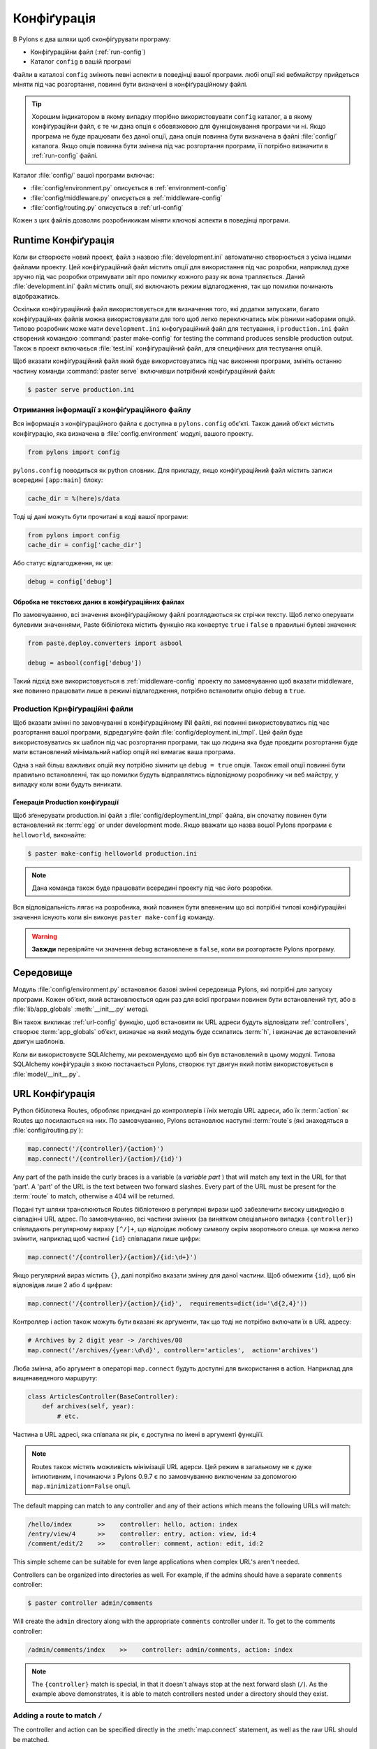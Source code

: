 .. _configuration:

============
Конфіґурація
============

В Pylons є два шляхи щоб сконфіґурувати програму:

* Конфіґураційни файл (:ref:`run-config`)
* Каталог ``config`` в вашій програмі

Файли в каталозі ``config`` змінють певні аспекти в поведінці вашої програми. любі опції які вебмайстру прийдеться міняти під час розгортання, повинні бути визначені в конфіґураційному файлі.

.. tip::
    Хорошим індикатором в якому випадку пторібно використовувати ``config`` каталог, а в якому конфіґураційни файл, є те чи дана опція є обовязковою для функціонування програми чи ні. Якщо програма не буде працювати без даної опції, дана опція повинна бути визначена в файлі :file:`config/` каталога. Якщо опція повинна бути змінена під час розгортання програми, її потрібно визначити в :ref:`run-config` файлі.

Каталог :file:`config/` вашої програми включає:

* :file:`config/environment.py` описується в :ref:`environment-config`
* :file:`config/middleware.py` описується в :ref:`middleware-config`
* :file:`config/routing.py` описується в :ref:`url-config`

Кожен з цих файлів дозволяє розробникикам міняти ключові аспекти в поведінці програми.
 
.. _run-config:

********************
Runtime Конфіґурація
********************

Коли ви створюєте новий проект, файл з назвою :file:`development.ini` автоматично створюється з усіма іншими файлами проекту. Цей конфіґураційний файл містить опції для використання під час розробки, наприклад дуже зручно під час розробки отримувати звіт про помилку кожного разу як вона трапляється. Даний :file:`development.ini` файл містить опції, які включають режим відлагодження, так що помилки починають відображатись.

Оскільки конфігураційний файл використовується для визначення того, які додатки запускати, багато конфіґураційних файлів можна використовувати для того щоб легко переключатись між різними наборами опцій. Типово розробник може мати ``development.ini`` кнфоґураційний файл для тестування, і ``production.ini`` файл створений командою :command:`paster make-config` for testing the command produces sensible production output. Також в проект включаєься :file:`test.ini` конфіґураційний файл, для специфічних для тестування опцій.

Щоб вказати конфіґураційний файл який буде використовуатись під час виконння програми, змініть останню частину команди :command:`paster serve` включивши потрібний конфіґураційний файл:

.. code-block :: bash 

    $ paster serve production.ini

.. seealso::
    Формат конфіґураційного файлу **і його опції** описані дуже детально в `Paste Deploy документації <http://pythonpaste.org/deploy/>`_.


Отримання інформації з конфіґураційного файлу
=============================================

Вся інформація з конфіґураційного файла є доступна в ``pylons.config`` обє’кті. Також даний об’єкт містить конфігурацію, яка визначена в :file:`config.environment` модулі, вашого проекту. 

.. code-block :: python

    from pylons import config 

``pylons.config`` поводиться як python словник. Для прикладу, якщо конфіґураційний файл містить записи всередині ``[app:main]`` блоку:

.. code-block :: ini

    cache_dir = %(here)s/data

Тоді ці дані можуть бути прочитані в коді вашої програми:

.. code-block :: python

    from pylons import config 
    cache_dir = config['cache_dir']

Або статус відлагодження, як це: 

.. code-block :: python 

    debug = config['debug']

Обробка не текстових даних в конфіґураційних файлах
---------------------------------------------------

По замовчуванню, всі значення вконфіґураційному файлі розглядаються як стрічки тексту.
Щоб легко оперувати булевими значеннями, Paste бібіліотека містить функцію яка конвертує
``true`` і ``false`` в правильні булеві значення:

.. code-block :: python
    
    from paste.deploy.converters import asbool
    
    debug = asbool(config['debug'])

Такий підхід вже використовується в :ref:`middleware-config` проекту по замовчуванню  щоб вказати middleware, яке повинно працювати лише в режимі відлагодження, потрібно встановити опцію ``debug`` в ``true``.


Production Крнфіґураційні файли
===============================

Щоб вказати змінні по замовчуванні в конфіґураційному INI файлі, які повинні використовуватись під час розгортання вашої програми, відредагуйте файл :file:`config/deployment.ini_tmpl`. Цей файл буде використовуватись як шаблон під час розгортання програми, так що людина яка буде провдити розгортання буде мати встановлений мінімальний набіор опцій які вимагає ваша програма.

Одна з най більш важливих опцій яку потрібно зімнити це ``debug = true`` опція. Також email опції повинні бути правильно встановленні, так що помилки будуть відправлятись відповідному розробнику чи веб майстру, у випадку коли вони будуть виникати.

Ґенерація Production конфіґурації
---------------------------------------

Щоб зґенерувати production.ini файл з :file:`config/deployment.ini_tmpl` файла, він спочатку повинен бути встановлений як :term:`egg` or under development mode. Якщо вважати що назва вошої Pylons програми є ``helloworld``, виконайте:

.. code-block :: bash

    $ paster make-config helloworld production.ini

.. note::
    Дана команда також буде працювати всередині проекту під час його розробки.

Вся відповідальність лягає на розробника, який повинен бути впевненим що всі потрібні типові конфіґураційні значення існують коли він виконує ``paster make-config`` команду. 

.. warning::
    **Завжди** перевіряйте чи значення ``debug`` встановлене в ``false``, коли ви розгортаєте Pylons програму.


.. _environment-config:

**********
Середовище
**********

Модуль :file:`config/environment.py` встановлює базові змінні середовища Pylons,
які потрібні для запуску програми. Кожен об’єкт, який встановлюється один раз для всієї програми
повинен бути встановлений тут, або в
:file:`lib/app_globals` :meth:`__init__.py` методі.

Він також викликає :ref:`url-config` функцію, щоб встановити як URL адреси будуть відповідати :ref:`controllers`, створює :term:`app_globals`
об’єкт, визначає на який модуль буде ссилатись :term:`h`, і визначає де встановлений двигун шаблонів.

Коли ви використовуєте SQLAlchemy, ми рекомендуємо щоб він був встановлений в цьому модулі. Типова SQLAlchemy конфіґурація з якою постачається Pylons, створює тут двигун який потім використовується в :file:`model/__init__.py`.


.. _url-config:

****************
URL Конфіґурація
****************

Python бібілотека Routes, обробляє приєднані до контроллерів і їніх методів URL адреси, або їх :term:`action` як Routes що посилаються на них. По замовчуванню, Pylons встановлює наступні  :term:`route`\s (які знаходяться в :file:`config/routing.py`):

.. code-block:: python

    map.connect('/{controller}/{action}')
    map.connect('/{controller}/{action}/{id}')

.. versionchanged:: 0.9.7
    Prior to Routes 1.9, all map.connect statements required variable parts
    to begin with a ``:`` like ``map.connect(':controller/:action')``. This
    syntax is now optional, and the new ``{}`` syntax is recommended.

Any part of the path inside the curly braces is a variable (a `variable part`
) that will match
any text in the URL for that 'part'. A 'part' of the URL is the text between
two forward slashes. Every part of the URL must be present for the
:term:`route` to match, otherwise a 404 will be returned.

Подані тут шляхи транслюються Routes бібліотекою в регулярні вирази
щоб забезпечити високу швидкодію в сівпадінні URL адрес. По замовчуванню, всі частини змінних (за винятком
спеціального випадка ``{controller}``) співпадають регулярному виразу ``[^/]+``, що відпоідає любому символу окрім зворотнього слеша. це можна легко змінити,
наприклад щоб частині ``{id}`` співпадали лише цифри:

.. code-block :: python
    
    map.connect('/{controller}/{action}/{id:\d+}')

Якщо регулярний вираз містить ``{}``, далі потрібно вказати змінну для даної частини. Щоб обмежити ``{id}``, щоб він відповідав лише 2 або 4 цифрам:

.. code-block :: python
    
    map.connect('/{controller}/{action}/{id}',  requirements=dict(id='\d{2,4}'))

Контроллер і action також можуть бути вказані як аргументи, так що тоді не потрібно включати їх в URL адресу:

.. code-block :: python
    
    # Archives by 2 digit year -> /archives/08
    map.connect('/archives/{year:\d\d}', controller='articles',  action='archives')

Люба змінна, або аргумент в операторі ``map.connect`` будуть доступні для використання в action. Наприклад для вищенаведеного маршруту:

.. code-block :: python
    
    class ArticlesController(BaseController):
        def archives(self, year):
            # etc.

Частина в URL адресі, яка співпала як рік, є доступна по імені в аргументі функціїї.

.. note::
    Routes також містять можливість мінімізації URL адерси. Цей режим в загальному не є дуже інтиютивним, і починаючи з Pylons 0.9.7 є по замовчуванню виключеним за допомогою  ``map.minimization=False`` опції.

The default mapping can match to any controller and any of their
actions which means the following URLs will match:

.. code-block:: text

    /hello/index       >>    controller: hello, action: index
    /entry/view/4      >>    controller: entry, action: view, id:4
    /comment/edit/2    >>    controller: comment, action: edit, id:2

This simple scheme can be suitable for even large applications when complex URL's aren't needed.

Controllers can be organized into directories as well. For example, if the admins should have a separate ``comments`` controller:

.. code-block:: bash
    
    $ paster controller admin/comments

Will create the ``admin`` directory along with the appropriate ``comments``
controller under it. To get to the comments controller:

.. code-block:: text
    
    /admin/comments/index    >>    controller: admin/comments, action: index

.. note::
    The ``{controller}`` match is special, in that it doesn't always stop
    at the next forward slash (``/``). As the example above demonstrates,
    it is able to match controllers nested under a directory should they
    exist.

Adding a route to match ``/``
=============================

The controller and action can be specified directly in the :meth:`map.connect`
statement, as well as the raw URL should be matched.

.. code-block:: python

    map.connect('/', controller='main', action='index')

will result in ``/`` being handled by the ``index`` method of the ``main``
controller.

Ґенерація URL адрес
===================

URL адреси можуть бути зґенеровані використовуючи допоміжний метод :func:`~routes.util.url`, який по замовчуванню в проекті Pylons буде в глобальній змінній :data:`url`.
Аргументи що вказують на використання контроллера або action, можуть бути прописані всередині:

.. code-block:: python
    
    # generates /content/view/2
    url(controller='content', action='view', id=2)  

Всередині шаблонів, контроллерів і інших змінних очевидно буде краще перейти до використання ґенераціїї URL адрес. Це належить до `Routes memory <http://routes.groovie.org/manual.html#route-memory>`_ і може бути вимкнено, вказавши контроллер з ``/`` на початку:

.. code-block:: python

    # ALWAYS generates /content/view/2
    url(controller='/content', action='view', id=2)   


.. seealso::

    `Routes manual <http://routes.groovie.org/manual.html>`_
    Full details and source code.


.. _middleware-config:

**********
Middleware
**********

A projects WSGI stack should be setup in the :file:`config/middleware.py`
module. Ideally this file should import middleware it needs, and set it up
in the `make_app` function.

The default stack that is setup for a Pylons application is described in
detail in :ref:`wsgi-middleware`.

Default middleware stack:

.. code-block :: python

    # The Pylons WSGI app
    app = PylonsApp()
    
    # CUSTOM MIDDLEWARE HERE (filtered by error handling middlewares)
    
    # Routing/Session/Cache Middleware
    app = RoutesMiddleware(app, config['routes.map'])
    app = SessionMiddleware(app, config)
    app = CacheMiddleware(app, config)
    
    if asbool(full_stack):
        # Handle Python exceptions
        app = ErrorHandler(app, global_conf, **config['pylons.errorware'])

        # Display error documents for 401, 403, 404 status codes (and
        # 500 when debug is disabled)
        if asbool(config['debug']):
            app = StatusCodeRedirect(app)
        else:
            app = StatusCodeRedirect(app, [400, 401, 403, 404, 500])

    # Establish the Registry for this application
    app = RegistryManager(app)

    # Static files (If running in production, and Apache or another web 
    # server is handling this static content, remove the following 3 lines)
    static_app = StaticURLParser(config['pylons.paths']['static_files'])
    app = Cascade([static_app, javascripts_app, app])
    return app
    
Since each piece of middleware wraps the one before it, the stack needs to be
assembled in reverse order from the order in which its called. That is, the
very last middleware that wraps the WSGI Application, is the very first that
will be called by the server.

The last piece of middleware in the stack, called Cascade, is used to
serve static content and JavaScript files during development. For top
performance, consider wrapping the line that wraps the app with
Cascade in an if block that checks to see if ``debug`` is set to true.
Then have the webserver or a :term:`CDN` serve static files.

.. warning::

    When unsure about whether or not to change the middleware, **don't**. The
    order of the middleware is important to the proper functioning of a
    Pylons application, and shouldn't be altered unless needed.

Adding custom middleware
========================

Custom middleware should be included in the :file:`config/middleware.py` at
comment marker::

    # CUSTOM MIDDLEWARE HERE (filtered by error handling middlewares)

For example, to add a middleware component named `MyMiddleware`,
include it in :file:`config/middleware.py`::

    # The Pylons WSGI app
    app = PylonsApp()
    
    # CUSTOM MIDDLEWARE HERE (filtered by error handling middlewares)
    app = MyMiddleware(app)
    
    # Routing/Session/Cache Middleware
    app = RoutesMiddleware(app, config['routes.map'])
    app = SessionMiddleware(app, config)
    app = CacheMiddleware(app, config)
    
The app object is simply passed as a parameter to the `MyMiddleware` middleware which in turn should return a wrapped WSGI application.

Care should be taken when deciding in which layer to place custom
middleware. In most cases middleware should be placed between the
Pylons WSGI application instantiation and the Routes middleware; however,
if the middleware should run *before* the session object or routing is handled::

    # Routing/Session/Cache Middleware
    app = RoutesMiddleware(app, config['routes.map'])
    app = SessionMiddleware(app, config)
    
    # MyMiddleware can only see the cache object, nothing *above* here
    app = MyMiddleware(app)
    
    app = CacheMiddleware(app, config)

What is full_stack?
===================

In the Pylons ini file {:file:`development.ini` or :file:`production.ini`} this block determines if the flag full_stack is set to true or false::

    [app:main]
    use = egg:app_name
    full_stack = true

The full_stack flag determines if the ErrorHandler and StatusCodeRedirect is included as a layer in the middleware wrapping process. The only condition in which this option would be set to `false` is if multiple Pylons applications are running and will be wrapped in the appropriate middleware elsewhere.


.. _setup-config:

*****************
Application Setup
*****************

There are two kinds of 'Application Setup' that are occasionally referenced
with regards to a project using Pylons.

* Setting up a new application
* Configuring project information and package dependencies

Setting Up a New Application
============================

To make it easier to setup a new instance of a project, such as setting up
the basic database schema, populating necessary defaults, etc. a setup
script can be created.

In a Pylons project, the setup script to be run is located in the projects'
:file:`websetup.py` file. The default script loads the projects configuration
to make it easier to write application setup steps:

.. code-block :: python
    
    import logging

    from helloworld.config.environment import load_environment

    log = logging.getLogger(__name__)

    def setup_app(command, conf, vars):
        """Place any commands to setup helloworld here"""
        load_environment(conf.global_conf, conf.local_conf)

.. note::
    If the project was configured during creation to use SQLAlchemy this file
    will include some commands to setup the database connection to make it
    easier to setup database tables.

To run the setup script using the development configuration:

.. code-block :: bash
    
    $ paster setup-app development.ini

Configuring the Package
=======================

A newly created project with Pylons is a standard Python package. As a Python
package, it has a :file:`setup.py` file that records meta-information about
the package. Most of the options in it are fairly self-explanatory, the most
important being the 'install_requires' option:

.. code-block :: python
    
    install_requires=[
        "Pylons>=0.9.7",
        "Mako",
    ],
    
These lines indicate what packages are required for the proper functioning
of the application, and should be updated as needed. To re-parse the
:file:`setup.py` line for new dependencies:

.. code-block :: bash

    $ python setup.py develop

In addition to updating the packages as needed so that the dependency
requirements are made, this command will ensure that this package is active
in the system (without requiring the traditional
:command:`python setup.py install`).

.. seealso::
    `Declaring Dependencies <http://peak.telecommunity.com/DevCenter/setuptools#declaring-dependencies>`_
